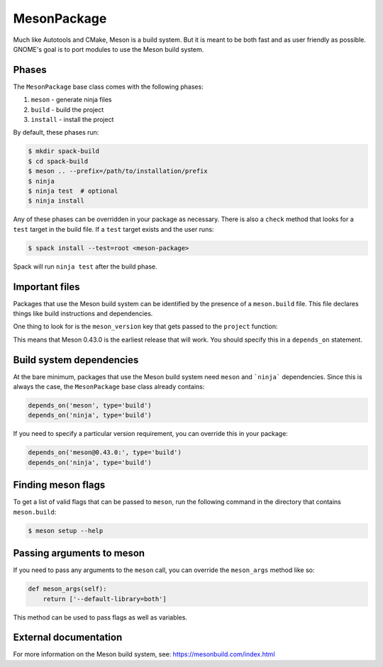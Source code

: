 .. Copyright 2013-2021 Lawrence Livermore National Security, LLC and other
   Spack Project Developers. See the top-level COPYRIGHT file for details.

   SPDX-License-Identifier: (Apache-2.0 OR MIT)

.. _mesonpackage:

------------
MesonPackage
------------

Much like Autotools and CMake, Meson is a build system.  But it is
meant to be both fast and as user friendly as possible.  GNOME's goal
is to port modules to use the Meson build system.

^^^^^^
Phases
^^^^^^

The ``MesonPackage`` base class comes with the following phases:

#. ``meson`` - generate ninja files
#. ``build`` - build the project
#. ``install`` - install the project

By default, these phases run:

.. code-block:: console

   $ mkdir spack-build
   $ cd spack-build
   $ meson .. --prefix=/path/to/installation/prefix
   $ ninja
   $ ninja test  # optional
   $ ninja install


Any of these phases can be overridden in your package as necessary.
There is also a ``check`` method that looks for a ``test`` target
in the build file. If a ``test`` target exists and the user runs:

.. code-block:: console

   $ spack install --test=root <meson-package>


Spack will run ``ninja test`` after the build phase.

^^^^^^^^^^^^^^^
Important files
^^^^^^^^^^^^^^^

Packages that use the Meson build system can be identified by the
presence of a ``meson.build`` file. This file declares things
like build instructions and dependencies.

One thing to look for is the ``meson_version`` key that gets passed
to the ``project`` function:

.. code-block:: none
   :emphasize-lines: 10

   project('gtk+', 'c',
        version: '3.94.0',
        default_options: [
          'buildtype=debugoptimized',
          'warning_level=1',
          # We only need c99, but glib needs GNU-specific features
          # https://github.com/mesonbuild/meson/issues/2289
          'c_std=gnu99',
        ],
        meson_version: '>= 0.43.0',
        license: 'LGPLv2.1+')


This means that Meson 0.43.0 is the earliest release that will work.
You should specify this in a ``depends_on`` statement.

^^^^^^^^^^^^^^^^^^^^^^^^^
Build system dependencies
^^^^^^^^^^^^^^^^^^^^^^^^^

At the bare minimum, packages that use the Meson build system need
``meson`` and ```ninja``` dependencies. Since this is always the case,
the ``MesonPackage`` base class already contains:

.. code-block:: python

   depends_on('meson', type='build')
   depends_on('ninja', type='build')


If you need to specify a particular version requirement, you can
override this in your package:

.. code-block:: python

   depends_on('meson@0.43.0:', type='build')
   depends_on('ninja', type='build')


^^^^^^^^^^^^^^^^^^^
Finding meson flags
^^^^^^^^^^^^^^^^^^^

To get a list of valid flags that can be passed to ``meson``, run the
following command in the directory that contains ``meson.build``:

.. code-block:: console

   $ meson setup --help


^^^^^^^^^^^^^^^^^^^^^^^^^^
Passing arguments to meson
^^^^^^^^^^^^^^^^^^^^^^^^^^

If you need to pass any arguments to the ``meson`` call, you can
override the ``meson_args`` method like so:

.. code-block:: python

   def meson_args(self):
       return ['--default-library=both']


This method can be used to pass flags as well as variables.

^^^^^^^^^^^^^^^^^^^^^^
External documentation
^^^^^^^^^^^^^^^^^^^^^^

For more information on the Meson build system, see:
https://mesonbuild.com/index.html
